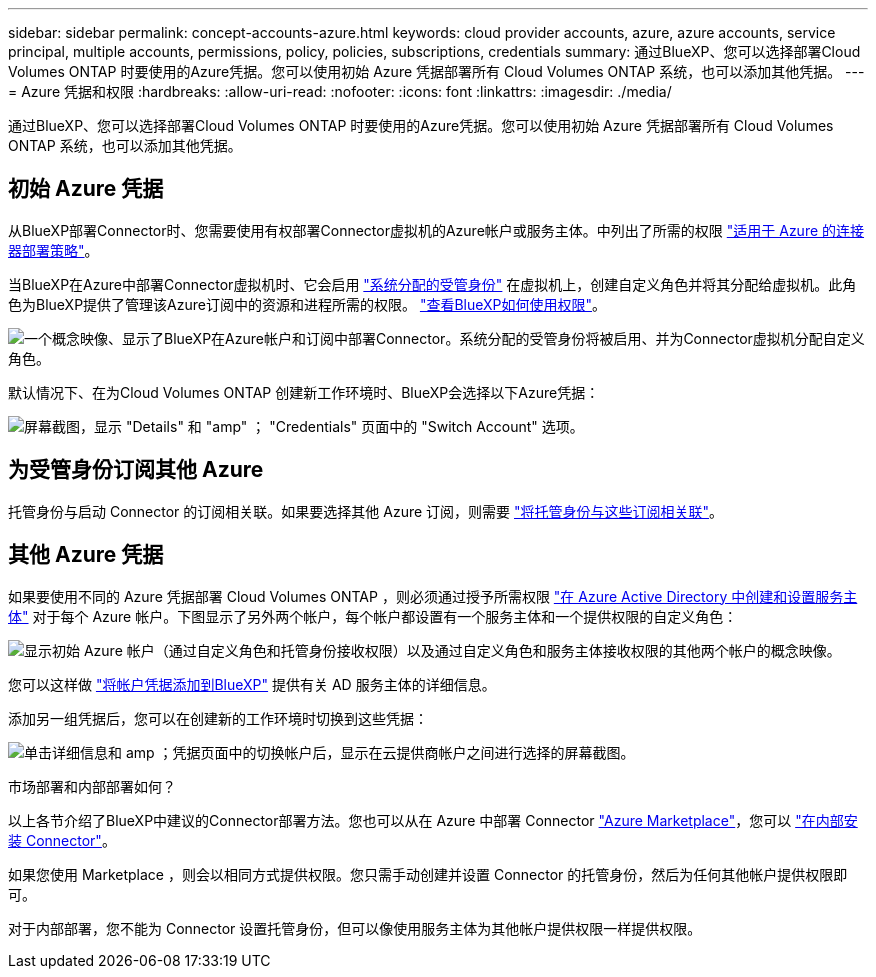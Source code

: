 ---
sidebar: sidebar 
permalink: concept-accounts-azure.html 
keywords: cloud provider accounts, azure, azure accounts, service principal, multiple accounts, permissions, policy, policies, subscriptions, credentials 
summary: 通过BlueXP、您可以选择部署Cloud Volumes ONTAP 时要使用的Azure凭据。您可以使用初始 Azure 凭据部署所有 Cloud Volumes ONTAP 系统，也可以添加其他凭据。 
---
= Azure 凭据和权限
:hardbreaks:
:allow-uri-read: 
:nofooter: 
:icons: font
:linkattrs: 
:imagesdir: ./media/


[role="lead"]
通过BlueXP、您可以选择部署Cloud Volumes ONTAP 时要使用的Azure凭据。您可以使用初始 Azure 凭据部署所有 Cloud Volumes ONTAP 系统，也可以添加其他凭据。



== 初始 Azure 凭据

从BlueXP部署Connector时、您需要使用有权部署Connector虚拟机的Azure帐户或服务主体。中列出了所需的权限 link:task-creating-connectors-azure.html["适用于 Azure 的连接器部署策略"]。

当BlueXP在Azure中部署Connector虚拟机时、它会启用 https://docs.microsoft.com/en-us/azure/active-directory/managed-identities-azure-resources/overview["系统分配的受管身份"^] 在虚拟机上，创建自定义角色并将其分配给虚拟机。此角色为BlueXP提供了管理该Azure订阅中的资源和进程所需的权限。 link:reference-permissions-azure.html["查看BlueXP如何使用权限"]。

image:diagram_permissions_initial_azure.png["一个概念映像、显示了BlueXP在Azure帐户和订阅中部署Connector。系统分配的受管身份将被启用、并为Connector虚拟机分配自定义角色。"]

默认情况下、在为Cloud Volumes ONTAP 创建新工作环境时、BlueXP会选择以下Azure凭据：

image:screenshot_accounts_select_azure.gif["屏幕截图，显示 \"Details\" 和 \"amp\" ； \"Credentials\" 页面中的 \"Switch Account\" 选项。"]



== 为受管身份订阅其他 Azure

托管身份与启动 Connector 的订阅相关联。如果要选择其他 Azure 订阅，则需要 link:task-adding-azure-accounts.html#associating-additional-azure-subscriptions-with-a-managed-identity["将托管身份与这些订阅相关联"]。



== 其他 Azure 凭据

如果要使用不同的 Azure 凭据部署 Cloud Volumes ONTAP ，则必须通过授予所需权限 link:task-adding-azure-accounts.html["在 Azure Active Directory 中创建和设置服务主体"] 对于每个 Azure 帐户。下图显示了另外两个帐户，每个帐户都设置有一个服务主体和一个提供权限的自定义角色：

image:diagram_permissions_multiple_azure.png["显示初始 Azure 帐户（通过自定义角色和托管身份接收权限）以及通过自定义角色和服务主体接收权限的其他两个帐户的概念映像。"]

您可以这样做 link:task-adding-azure-accounts.html#adding-azure-accounts-to-cloud-manager["将帐户凭据添加到BlueXP"] 提供有关 AD 服务主体的详细信息。

添加另一组凭据后，您可以在创建新的工作环境时切换到这些凭据：

image:screenshot_accounts_switch_azure.gif["单击详细信息和 amp ；凭据页面中的切换帐户后，显示在云提供商帐户之间进行选择的屏幕截图。"]

.市场部署和内部部署如何？
****
以上各节介绍了BlueXP中建议的Connector部署方法。您也可以从在 Azure 中部署 Connector link:task-launching-azure-mktp.html["Azure Marketplace"]，您可以 link:task-installing-linux.html["在内部安装 Connector"]。

如果您使用 Marketplace ，则会以相同方式提供权限。您只需手动创建并设置 Connector 的托管身份，然后为任何其他帐户提供权限即可。

对于内部部署，您不能为 Connector 设置托管身份，但可以像使用服务主体为其他帐户提供权限一样提供权限。

****